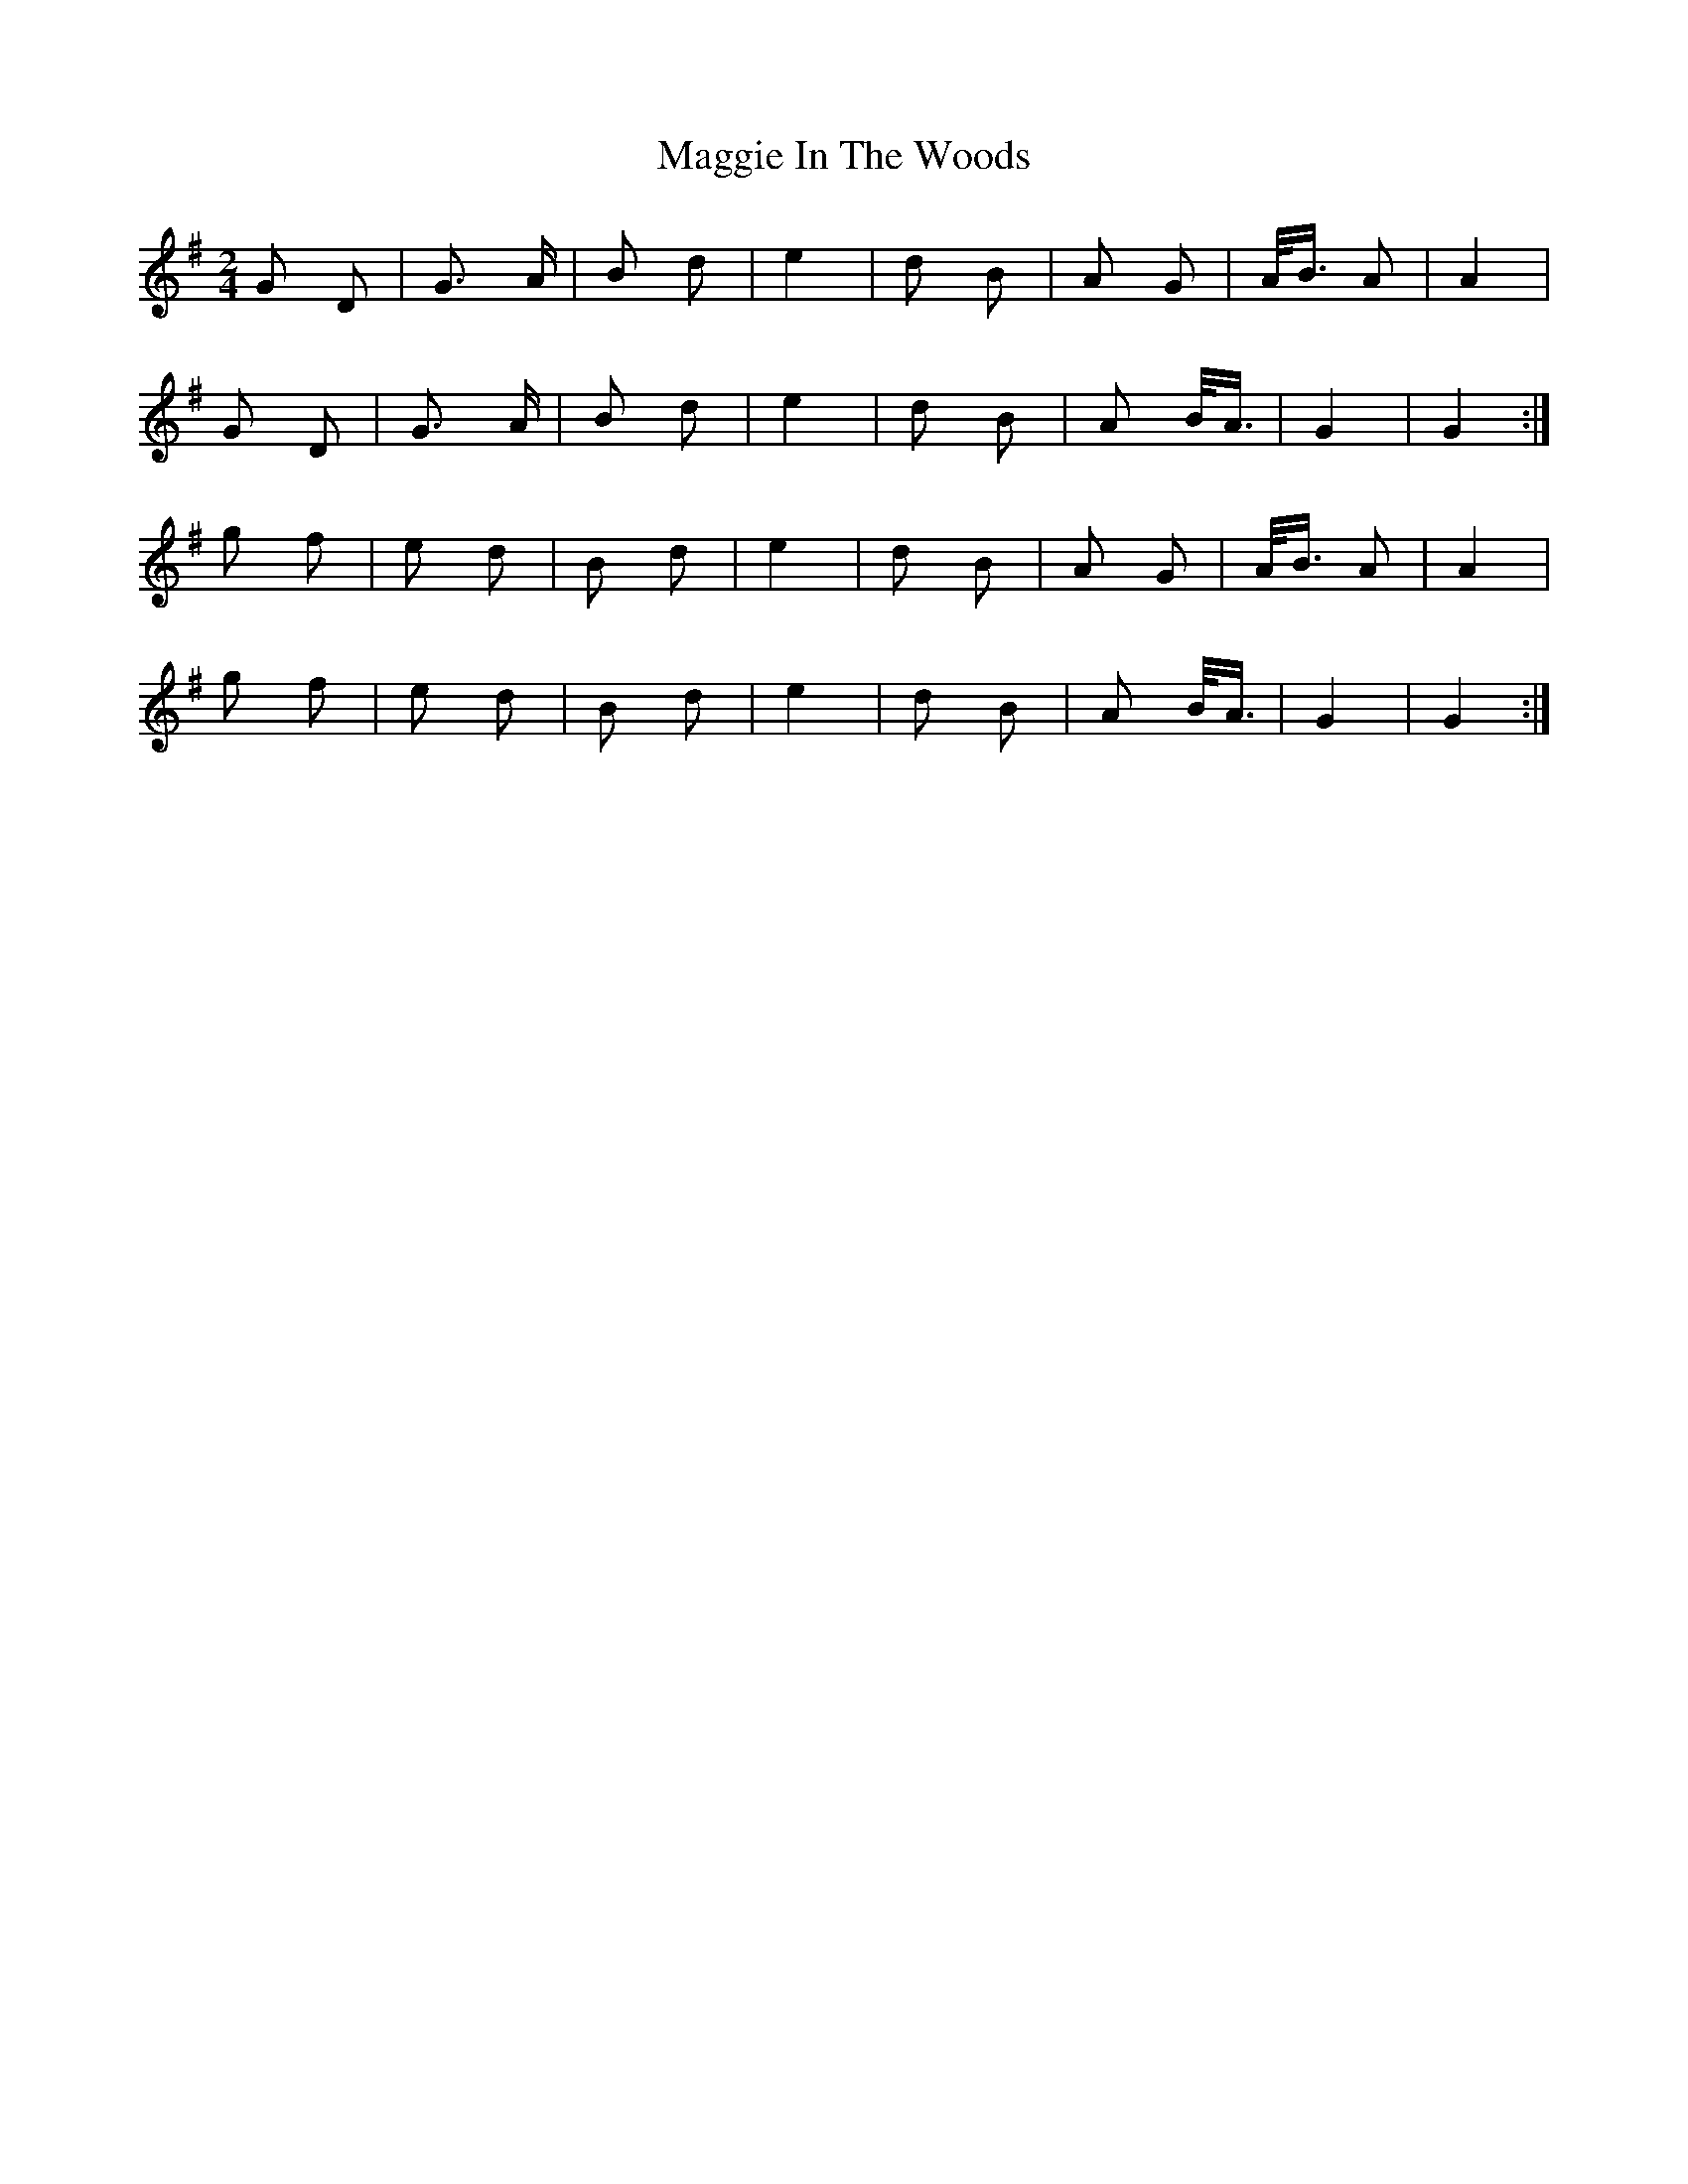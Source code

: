 X: 24799
T: Maggie In The Woods
R: polka
M: 2/4
K: Gmajor
G2 D2|G3 A|B2 d2|e4|d2 B2|A2 G2|A1/2B3/2 A2|A4|
G2 D2|G3 A|B2 d2|e4|d2 B2|A2 B1/2A3/2|G4|G4:|
g2 f2|e2 d2|B2 d2|e4|d2 B2|A2 G2|A1/2B3/2 A2|A4|
g2 f2|e2 d2|B2 d2|e4|d2 B2|A2 B1/2A3/2|G4|G4:|

